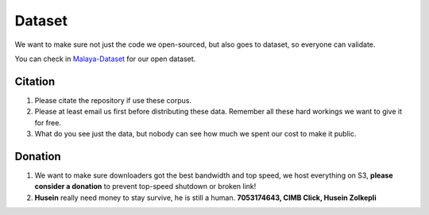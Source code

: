Dataset
=======

.. raw:: html

    <p align="center">
        <a href="#readme">
            <img alt="logo" width="70%" src="https://raw.githubusercontent.com/huseinzol05/Malaya-Dataset/master/karangan-sekolah/wordcloud.png">
        </a>
    </p>

We want to make sure not just the code we open-sourced, but also goes to
dataset, so everyone can validate.

You can check in
`Malaya-Dataset <https://github.com/huseinzol05/Malaya-Dataset>`__ for
our open dataset.

Citation
--------

1. Please citate the repository if use these corpus.
2. Please at least email us first before distributing these data.
   Remember all these hard workings we want to give it for free.
3. What do you see just the data, but nobody can see how much we spent
   our cost to make it public.

Donation
--------

1. We want to make sure downloaders got the best bandwidth and top
   speed, we host everything on S3, **please consider a donation** to
   prevent top-speed shutdown or broken link!
2. **Husein** really need money to stay survive, he is still a human.
   **7053174643, CIMB Click, Husein Zolkepli**
